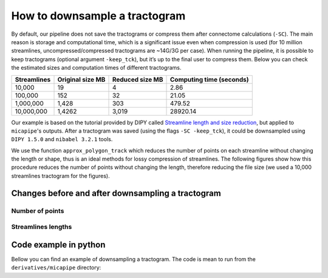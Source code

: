 .. _tckdownsample:

.. title:: downsample tractograms

How to downsample a tractogram
#########################################################
By default, our pipeline does not save the tractograms or compress them after connectome calculations (``-SC``). The main reason is storage and computational time, which is a significant issue even when compression is used (for 10 million streamlines, uncompressed/compressed tractograms are ~14G/3G per case). When running the pipeline, it is possible to keep tractograms (optional argument ``-keep_tck``), but it’s up to the final user to compress them.
Below you can check the estimated sizes and computation times of different tractograms.

+-----------------+----------------------+---------------------+------------------------------+
| **Streamlines** | **Original size MB** | **Reduced size MB** | **Computing time (seconds)** |
+-----------------+----------------------+---------------------+------------------------------+
| 10,000          | 19                   | 4                   | 2.86                         |
+-----------------+----------------------+---------------------+------------------------------+
| 100,000         | 152                  | 32                  | 21.05                        |
+-----------------+----------------------+---------------------+------------------------------+
| 1,000,000       | 1,428                | 303                 | 479.52                       |
+-----------------+----------------------+---------------------+------------------------------+
| 10,000,000      | 1,4262               | 3,019               | 28920.14                     |
+-----------------+----------------------+---------------------+------------------------------+

Our example is based on the tutorial provided by DIPY called `Streamline length and size reduction <https://dipy.org/documentation/1.1.1./examples_built/streamline_length/>`_, but applied to ``micapipe``'s outputs.
After a tractogram was saved (using the flags ``-SC -keep_tck``), it could be downsampled using ``DIPY 1.5.0`` and ``nibabel 3.2.1`` tools.

We use the function ``approx_polygon_track`` which reduces the number of points on each streamline without changing the length or shape, thus is an ideal methods for lossy compression of streamlines.
The following figures show how this procedure reduces the number of points without changing the length, therefore reducing the file size (we used a 10,000 streamlines tractogram for the figures).

Changes before and after downsampling a tractogram
*********************************************************

Number of points
=========================================================

.. figure:: tck_points.png
      :alt: alternate text
      :align: center

.. raw:: html

    <br>


Streamlines lengths
=========================================================
.. figure:: tck_lengths-lines.png
      :alt: alternate text
      :align: center

.. raw:: html

    <br>

Code example in python
*********************************************************

Bellow you can find an example of downsampling a tractogram. The code is mean to run from the ``derivatives/micapipe`` directory:

.. tabs::

   .. code-tab:: py
      :linenos:

      # Set enviroment
      import nibabel as nib
      from dipy.io.streamline import load_tractogram, save_tractogram
      from dipy.tracking.distances import approx_polygon_track

      # Function to downsample a tractogram
      def compress_tck(file_name):

          # Load reference anatomy
          reference_anatomy=nib.load(subject + '/dwi/' + subject + '_ses-01_space-dwi_desc-b0.nii.gz')

          # load tractogram
          bundle = load_tractogram(file_name, reference_anatomy, bbox_valid_check=False)
          print('This bundle has %d streamlines' % len(bundle))

          #tractogram size reduction
          bundle_downsampled = [approx_polygon_track(s, 0.25) for s in bundle.streamlines]

          # Replace the tractogram with the downsample
          bundle.streamlines = bundle_downsampled

          # Save new TCK file
          save_tractogram(bundle, file_name.replace('.tck','_downsampled.tck'))
          print('Downsampled tractogram was saved')

      # Compress a tractogram
      subject = 'sub-01'
      tck = subject + '/dwi/' + subject + '_space-dwi_desc-iFOD1-10M_tractography.tck'
      compress_tck(tck)
